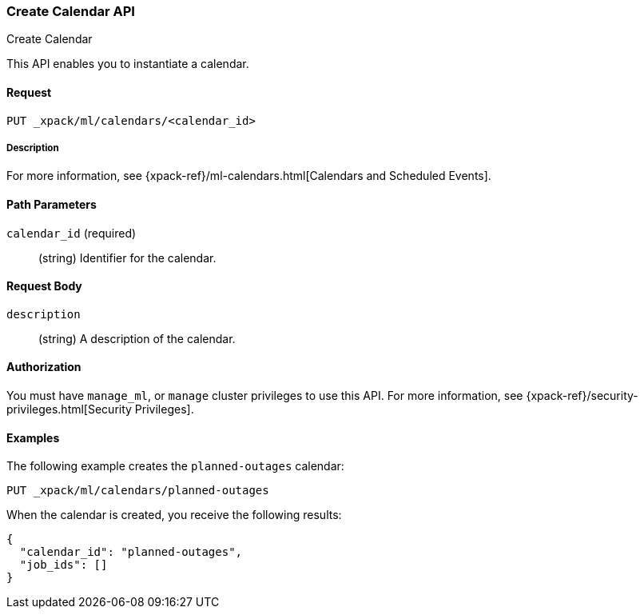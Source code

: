 [role="xpack"]
[[ml-put-calendar]]
=== Create Calendar API
++++
<titleabbrev>Create Calendar</titleabbrev>
++++

This API enables you to instantiate a calendar.

==== Request

`PUT _xpack/ml/calendars/<calendar_id>`

===== Description

For more information, see
{xpack-ref}/ml-calendars.html[Calendars and Scheduled Events].

==== Path Parameters

`calendar_id` (required)::
  (string) Identifier for the calendar.


==== Request Body

`description`::
  (string) A description of the calendar.


==== Authorization

You must have `manage_ml`, or `manage` cluster privileges to use this API.
For more information, see
{xpack-ref}/security-privileges.html[Security Privileges].


==== Examples

The following example creates the `planned-outages` calendar:

[source,js]
--------------------------------------------------
PUT _xpack/ml/calendars/planned-outages
--------------------------------------------------
// CONSOLE

When the calendar is created, you receive the following results:
[source,js]
----
{
  "calendar_id": "planned-outages",
  "job_ids": []
}
----
//TESTRESPONSE
